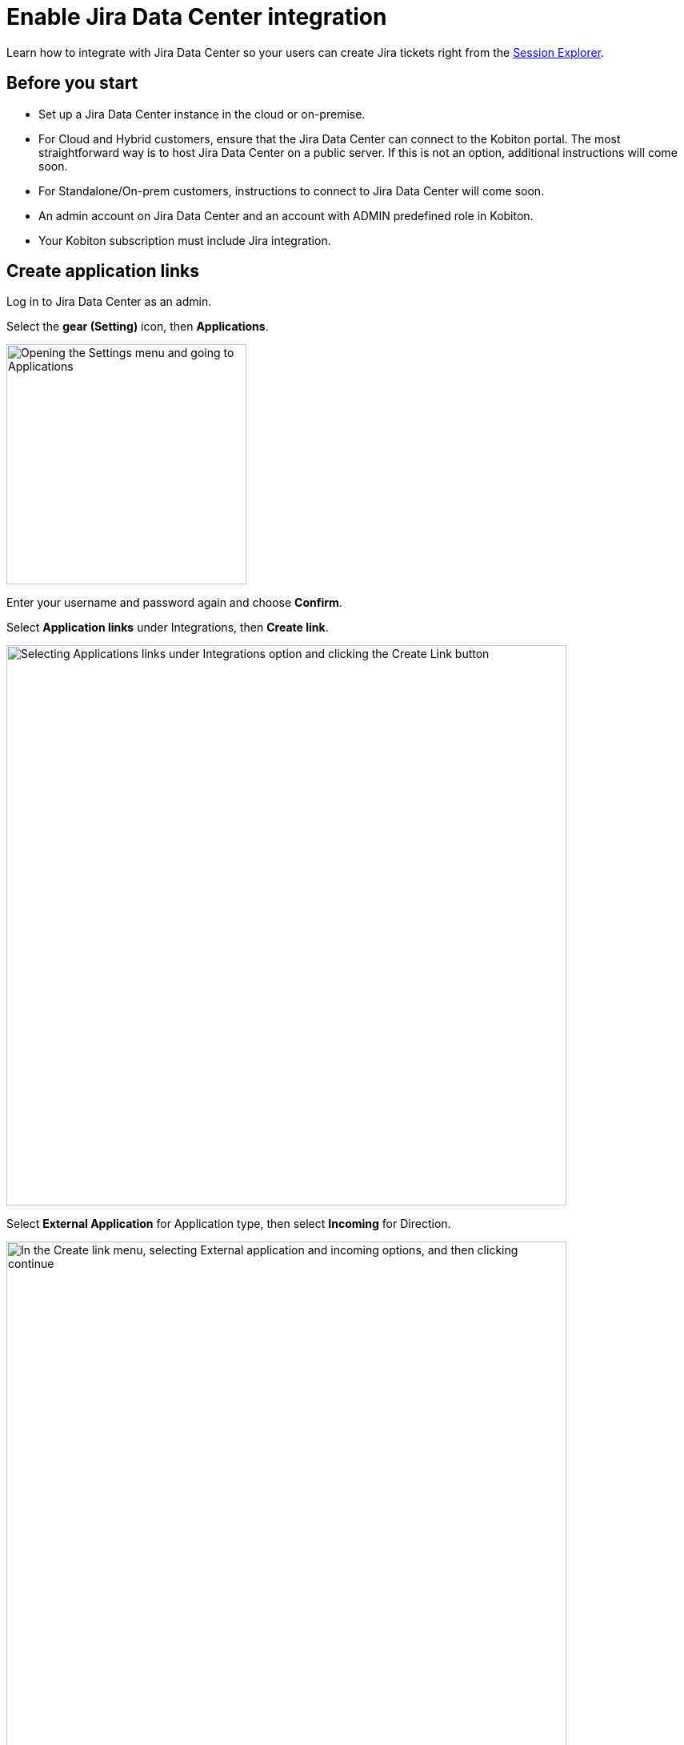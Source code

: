 = Enable Jira Data Center integration
:navtitle: Enable Jira Data Center integration

Learn how to integrate with Jira Data Center so your users can create Jira tickets right from the xref:session-explorer:manage-sessions.adoc#_create_a_jira_ticket[Session Explorer].

== Before you start

* Set up a Jira Data Center instance in the cloud or on-premise.
* For Cloud and Hybrid customers, ensure that the Jira Data Center can connect to the Kobiton portal. The most straightforward way is to host Jira Data Center on a public server. If this is not an option, additional instructions will come soon.
* For Standalone/On-prem customers, instructions to connect to Jira Data Center will come soon.
* An admin account on Jira Data Center and an account with ADMIN predefined role in Kobiton.
* Your Kobiton subscription must include Jira integration.

== Create application links

Log in to Jira Data Center as an admin.

Select the **gear (Setting)** icon, then **Applications**.

image::integrations:integration-jira-enable-jira-dc-integration-gear-application.PNG[width=300,alt="Opening the Settings menu and going to Applications"]

Enter your username and password again and choose **Confirm**.

Select **Application links** under Integrations, then **Create link**.

image::integrations:integration-jira-enable-jira-dc-integration-app-link-create-link.PNG[width=700,alt="Selecting Applications links under Integrations option and clicking the Create Link button"]

Select **External Application** for Application type, then select **Incoming** for Direction.

image::integrations:integration-jira-enable-jira-dc-integration-external-app-incoming.PNG[width=700,alt="In the Create link menu, selecting External application and incoming options, and then clicking continue"]

In the Configure an incoming link page, input all the required fields below:

* A name for the link.
* For redirect url, input `https://api.kobiton.com/v1/jira-integration/callback` .
* For permission, select **Write**.

image::integrations:integration-jira-enable-jira-dc-integration-write-configure-incoming-link.PNG[width=700,alt="Filling in the incoming link detials: name, redirect url, and permissoin"]

Select **Save** when done.

The Credentials page displays.

image::integrations:integration-jira-enable-jira-dc-integration-credentials.PNG[]

Copy **Client ID** and **Client secret** and note them down.

[TIP]
===============================
You can always revisit the Credentials page by selecting the **more** icon of the link in the Application links list and choose **View credentials**.

image::integrations:integration-jira-enable-jira-dc-integration-tip-application-links.PNG[width=600,alt="Choosing View credentials by clicking the more icon"]

===============================

Select the **System** tab.

Copy the value of **Base URL** and note it down.

image::integrations:integration-jira-enable-jira-dc-integration-base-url-administration.PNG[width=700,alt="Going to the systems tab and copying the Base URL to note it down or save it"]

== Enable Jira Data Center integration

Log in to the Kobiton portal with an account with ADMIN predefined role.

Select the profile picture, then **Settings**.

Select **Integration**.

Under Jira Integration, select **Connect account**.

image::integrations:integration-jira-enable-jira-dc-integration-kobiton-connect-account.PNG[width=700,alt="Selecting Connect accont under Jira Integration"]

Select the **Jira Data Center** tab. Input the Base URL, Client ID and Client secret to the corresponding fields.

image::integrations:integration-jira-enable-jira-dc-integration-jira-datacenter-jira-integration.PNG[width=400,alt="Entering Base URL, Client ID, and Client secret in Jira Data Center tab"]

Select **Connect**.

If you see an error, revise the connection information, and double-check the network between the Kobiton portal and Jira Data Center.

A new browser tab opens. Allow Kobiton the permissions to access Jira Data Center.

image::integrations:integration-jira-enable-jira-dc-integration-access-data-center-permissions.PNG[width=500,alt="Kobiton asking for permissoin to access your Jira account"]

If you see the success message, your organization is now integrated with Jira Data Center. Your Jira Data Center users can follow this guide to xref:jira/create-a-jira-ticket.adoc[create Jira tickets].

See below for limitations and known issues.

== Limitations

An org can integrate with either Jira Cloud or Jira Data Center; an org cannot integrate with both at the same time.